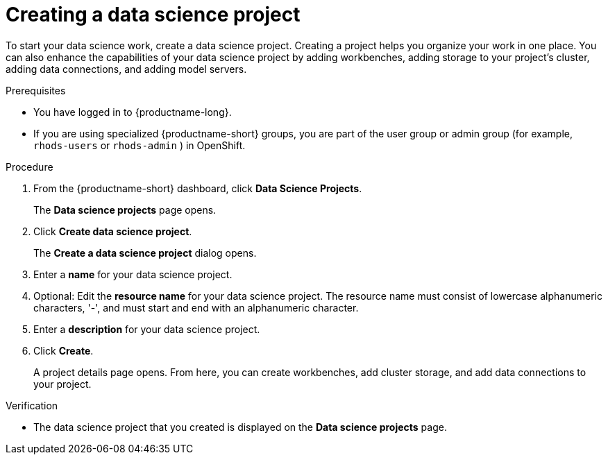 :_module-type: PROCEDURE

[id="creating-a-data-science-project_{context}"]
= Creating a data science project

[role='_abstract']
To start your data science work, create a data science project. Creating a project helps you organize your work in one place. You can also enhance the capabilities of your data science project by adding workbenches, adding storage to your project's cluster, adding data connections, and adding model servers.

.Prerequisites
* You have logged in to {productname-long}.
ifndef::upstream[]
* If you are using specialized {productname-short} groups, you are part of the user group or admin group (for example, `rhods-users` or `rhods-admin` ) in OpenShift.
endif::[]
ifdef::upstream[]
* If you are using specialized {productname-short} groups, you are part of the user group or admin group (for example, `odh-users` or `odh-admins`) in OpenShift.
endif::[]

.Procedure
. From the {productname-short} dashboard, click *Data Science Projects*.
+
The *Data science projects* page opens.
. Click *Create data science project*.
+
The *Create a data science project* dialog opens.
. Enter a *name* for your data science project.
. Optional: Edit the *resource name* for your data science project. The resource name must consist of lowercase alphanumeric characters, '-', and must start and end with an alphanumeric character.
. Enter a *description* for your data science project.
. Click *Create*.
+
A project details page opens. From here, you can create workbenches, add cluster storage, and add data connections to your project.

.Verification
* The data science project that you created is displayed on the *Data science projects* page.

//[role='_additional-resources']
//.Additional resources//
